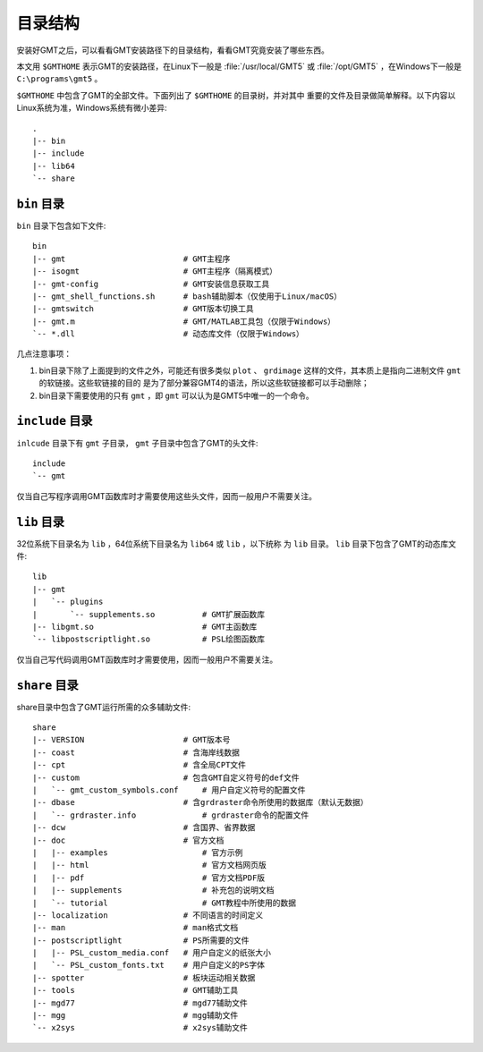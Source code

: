 目录结构
========

安装好GMT之后，可以看看GMT安装路径下的目录结构，看看GMT究竟安装了哪些东西。

本文用 ``$GMTHOME`` 表示GMT的安装路径，在Linux下一般是 :file:`/usr/local/GMT5`
或 :file:`/opt/GMT5` ，在Windows下一般是 ``C:\programs\gmt5`` 。

``$GMTHOME`` 中包含了GMT的全部文件。下面列出了 ``$GMTHOME`` 的目录树，并对其中
重要的文件及目录做简单解释。以下内容以Linux系统为准，Windows系统有微小差异::

    .
    |-- bin
    |-- include
    |-- lib64
    `-- share

``bin`` 目录
------------

``bin`` 目录下包含如下文件::


    bin
    |-- gmt                         # GMT主程序
    |-- isogmt                      # GMT主程序（隔离模式）
    |-- gmt-config                  # GMT安装信息获取工具
    |-- gmt_shell_functions.sh      # bash辅助脚本（仅使用于Linux/macOS）
    |-- gmtswitch                   # GMT版本切换工具
    |-- gmt.m                       # GMT/MATLAB工具包（仅限于Windows）
    `-- *.dll                       # 动态库文件（仅限于Windows）

几点注意事项：

#. bin目录下除了上面提到的文件之外，可能还有很多类似 ``plot`` 、 ``grdimage``
   这样的文件，其本质上是指向二进制文件 ``gmt`` 的软链接。这些软链接的目的
   是为了部分兼容GMT4的语法，所以这些软链接都可以手动删除；
#. bin目录下需要使用的只有 ``gmt`` ，即 ``gmt`` 可以认为是GMT5中唯一的一个命令。

``include`` 目录
----------------

``inlcude`` 目录下有 ``gmt`` 子目录， ``gmt`` 子目录中包含了GMT的头文件::

    include
    `-- gmt

仅当自己写程序调用GMT函数库时才需要使用这些头文件，因而一般用户不需要关注。

``lib`` 目录
------------

32位系统下目录名为 ``lib`` ，64位系统下目录名为 ``lib64`` 或 ``lib`` ，以下统称
为 ``lib`` 目录。 ``lib`` 目录下包含了GMT的动态库文件::

    lib
    |-- gmt
    |   `-- plugins
    |       `-- supplements.so          # GMT扩展函数库
    |-- libgmt.so                       # GMT主函数库
    `-- libpostscriptlight.so           # PSL绘图函数库

仅当自己写代码调用GMT函数库时才需要使用，因而一般用户不需要关注。

``share`` 目录
--------------

share目录中包含了GMT运行所需的众多辅助文件::

    share
    |-- VERSION                     # GMT版本号
    |-- coast                       # 含海岸线数据
    |-- cpt                         # 含全局CPT文件
    |-- custom                      # 包含GMT自定义符号的def文件
    |   `-- gmt_custom_symbols.conf     # 用户自定义符号的配置文件
    |-- dbase                       # 含grdraster命令所使用的数据库（默认无数据）
    |   `-- grdraster.info              # grdraster命令的配置文件
    |-- dcw                         # 含国界、省界数据
    |-- doc                         # 官方文档
    |   |-- examples                    # 官方示例
    |   |-- html                        # 官方文档网页版
    |   |-- pdf                         # 官方文档PDF版
    |   |-- supplements                 # 补充包的说明文档
    |   `-- tutorial                    # GMT教程中所使用的数据
    |-- localization                # 不同语言的时间定义
    |-- man                         # man格式文档
    |-- postscriptlight             # PS所需要的文件
    |   |-- PSL_custom_media.conf   # 用户自定义的纸张大小
    |   `-- PSL_custom_fonts.txt    # 用户自定义的PS字体
    |-- spotter                     # 板块运动相关数据
    |-- tools                       # GMT辅助工具
    |-- mgd77                       # mgd77辅助文件
    |-- mgg                         # mgg辅助文件
    `-- x2sys                       # x2sys辅助文件

